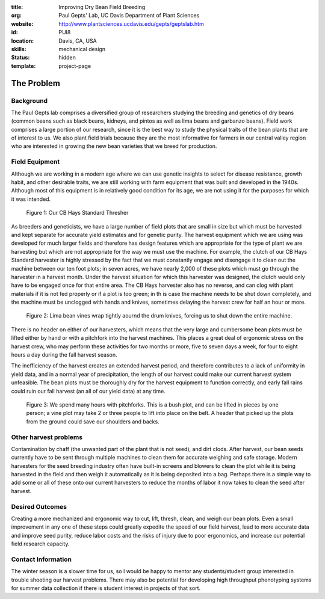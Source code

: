 :title: Improving Dry Bean Field Breeding
:org: Paul Gepts' Lab, UC Davis Department of Plant Sciences
:website: http://www.plantsciences.ucdavis.edu/gepts/geptslab.htm
:id: PUI8
:location: Davis, CA, USA
:skills: mechanical design
:status: hidden
:template: project-page

The Problem
===========

Background
----------

The Paul Gepts lab comprises a diversified group of researchers studying the
breeding and genetics of dry beans (common beans such as black beans, kidneys,
and pintos as well as lima beans and garbanzo beans).  Field work comprises a
large portion of our research, since it is the best way to study the physical
traits of the bean plants that are of interest to us. We also plant field
trials because they are the most informative for farmers in our central valley
region who are interested in growing the new bean varieties that we breed for
production.

Field Equipment
---------------

Although we are working in a modern age where we can use genetic insights to
select for disease resistance, growth habit, and other desirable traits, we are
still working with farm equipment that was built and developed in the 1940s.
Although most of this equipment is in relatively good condition for its age, we
are not using it for the purposes for which it was intended.

.. figure:: {filename}/images/palkovic-01.png
   :width: 500px

   Figure 1: Our CB Hays Standard Thresher

As breeders and geneticists, we have a large number of field plots that are
small in size but which must be harvested and kept separate for accurate yield
estimates and for genetic purity. The harvest equipment which we are using was
developed for much larger fields and therefore has design features which are
appropriate for the type of plant we are harvesting but which are not
appropriate for the way we must use the machine. For example, the clutch of our
CB Hays Standard harvester is highly stressed by the fact that we must
constantly engage and disengage it to clean out the machine between our ten
foot plots; in seven acres, we have nearly 2,000 of these plots which must go
through the harvester in a harvest month. Under the harvest situation for which
this harvester was designed, the clutch would only have to be engaged once for
that entire area. The CB Hays harvester also has no reverse, and can clog with
plant materials if it is not fed properly or if a plot is too green; in th is
case the machine needs to be shut down completely, and the machine must be
unclogged with hands and knives, sometimes delaying the harvest crew for half
an hour or more.

.. figure:: {filename}/images/palkovic-02.png
   :width: 500px

   Figure 2: Lima bean vines wrap tightly aournd the drum knives, forcing us to
   shut down the entire machine.

There is no header on either of our harvesters, which means that the very large
and cumbersome bean plots must be lifted either by hand or with a pitchfork
into the harvest machines.  This places a great deal of ergonomic stress on the
harvest crew, who may perform these activities for two months or more, five to
seven days a week, for four to eight hours a day during the fall harvest
season.

The inefficiency of the harvest creates an extended harvest period, and
therefore contributes to a lack of uniformity in yield data, and in a normal
year of precipitation, the length of our harvest could make our current harvest
system unfeasible. The bean plots must be thoroughly dry for the harvest
equipment to function correctly, and early fall rains could ruin our fall
harvest (an all of our yield data) at any time.

.. figure:: {filename}/images/palkovic-03.png
   :width: 500px

   Figure 3: We spend many hours with pitchforks. This is a bush plot, and can
   be lifted in pieces by one person; a vine plot may take 2 or three people to
   lift into place on the belt. A header that picked up the plots from the
   ground could save our shoulders and backs.

Other harvest problems
----------------------

Contamination by chaff (the unwanted part of the plant that is not seed), and
dirt clods.  After harvest, our bean seeds currently have to be sent through
multiple machines to clean them for accurate weighing and safe storage. Modern
harvesters for the seed breeding industry often have built-in screens and
blowers to clean the plot while it is being harvested in the field and then
weigh it automatically as it is being deposited into a bag.  Perhaps there is a
simple way to add some or all of these onto our current harvesters to reduce
the months of labor it now takes to clean the seed after harvest.

Desired Outcomes
----------------

Creating a more mechanized and ergonomic way to cut, lift, thresh, clean, and
weigh our bean plots. Even a small improvement in any one of these steps could
greatly expedite the speed of our field harvest, lead to more accurate data and
improve seed purity, reduce labor costs and the risks of injury due to poor
ergonomics, and increase our potential field research capacity.

Contact Information
-------------------

The winter season is a slower time for us, so I would be happy to mentor any
students/student group interested in trouble shooting our harvest problems.
There may also be potential for developing high throughput phenotyping systems
for summer data collection if there is student interest in projects of that
sort.
